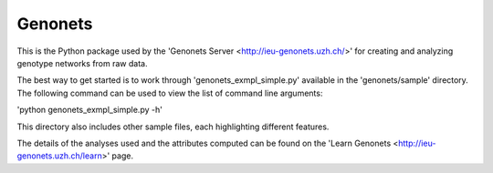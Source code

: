 Genonets
========

This is the Python package used by the 'Genonets Server <http://ieu-genonets.uzh.ch/>' for creating and analyzing genotype networks from raw data.

The best way to get started is to work through 'genonets_exmpl_simple.py' available in the 'genonets/sample' directory. The following command can be used to view the list of
command line arguments:

'python genonets_exmpl_simple.py -h'

This directory also includes other sample files, each highlighting
different features.

The details of the analyses used and the attributes computed can be found on the 'Learn Genonets <http://ieu-genonets.uzh.ch/learn>' page.